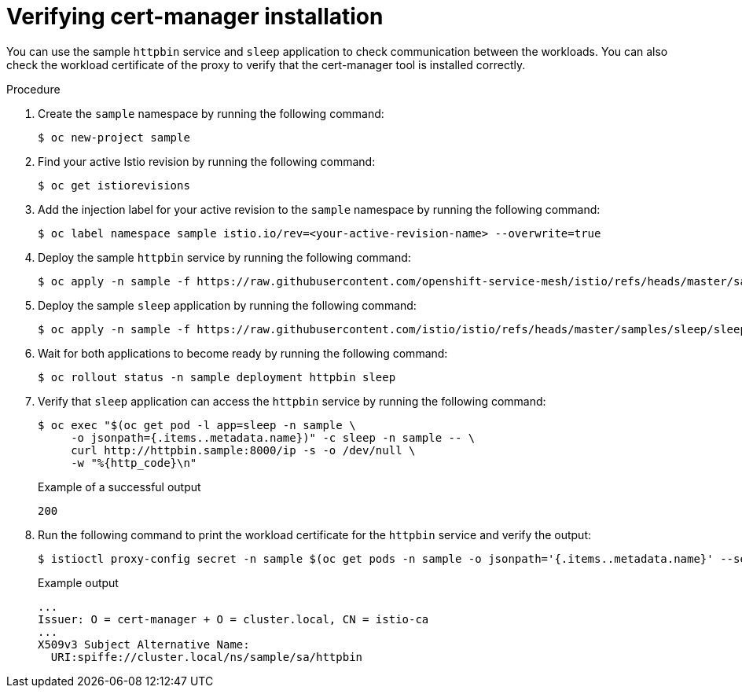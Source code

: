 // Module included in the following assemblies:
//
// * service-mesh-docs-main/install/ossm-cert-manager.adoc

:_mod-docs-content-type: PROCEDURE
[id="verifying-cert-manager-installation_{context}"]
= Verifying cert-manager installation

//TP1 content influx. Title, etc may change.
//Content is very similar to 2.x content
//all kinds of formatting things to fix. want to see if a build will generate to have a look, and see how it fits structurally with the IA.

You can use the sample `httpbin` service and `sleep` application to check communication between the workloads. You can also check the workload certificate of the proxy to verify that the cert-manager tool is installed correctly.

.Procedure

. Create the `sample` namespace by running the following command:
+
[source, terminal]
----
$ oc new-project sample
----

. Find your active Istio revision by running the following command:
+
[source, terminal]
----
$ oc get istiorevisions
----

. Add the injection label for your active revision to the `sample` namespace by running the following command:
+
[source, terminal]
----
$ oc label namespace sample istio.io/rev=<your-active-revision-name> --overwrite=true
----

. Deploy the sample `httpbin` service by running the following command:
+
[source, terminal]
----
$ oc apply -n sample -f https://raw.githubusercontent.com/openshift-service-mesh/istio/refs/heads/master/samples/httpbin/httpbin.yaml
----

. Deploy the sample `sleep` application by running the following command:
+
[source, terminal]
----
$ oc apply -n sample -f https://raw.githubusercontent.com/istio/istio/refs/heads/master/samples/sleep/sleep.yaml
----

. Wait for both applications to become ready by running the following command:
+
[source, terminal]
----
$ oc rollout status -n sample deployment httpbin sleep
----

. Verify that `sleep` application can access the `httpbin` service by running the following command:
+
[source, terminal]
----
$ oc exec "$(oc get pod -l app=sleep -n sample \
     -o jsonpath={.items..metadata.name})" -c sleep -n sample -- \
     curl http://httpbin.sample:8000/ip -s -o /dev/null \
     -w "%{http_code}\n"
----
+
.Example of a successful output
[source, terminal]
----
200
----

. Run the following command to print the workload certificate for the `httpbin` service and verify the output:
+
[source, terminal]
----
$ istioctl proxy-config secret -n sample $(oc get pods -n sample -o jsonpath='{.items..metadata.name}' --selector app=httpbin) -o json | jq -r '.dynamicActiveSecrets[0].secret.tlsCertificate.certificateChain.inlineBytes' | base64 --decode | openssl x509 -text -noout
----
+
.Example output
[source, terminal]
----
...
Issuer: O = cert-manager + O = cluster.local, CN = istio-ca
...
X509v3 Subject Alternative Name:
  URI:spiffe://cluster.local/ns/sample/sa/httpbin
----